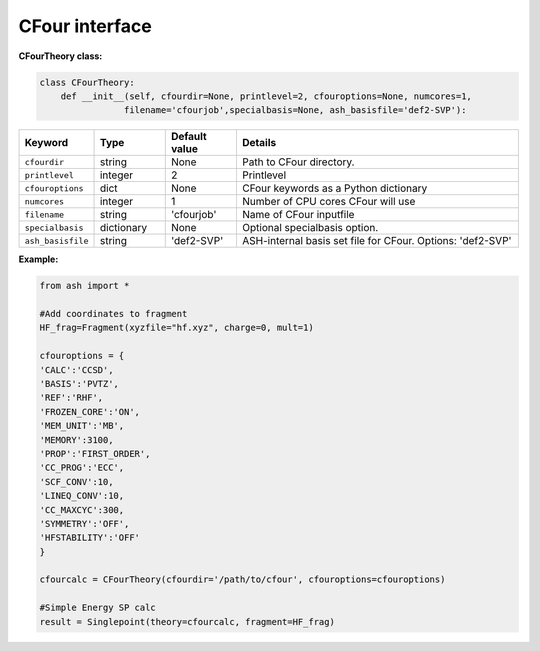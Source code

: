 CFour interface
======================================

**CFourTheory class:**

.. code-block:: python

    class CFourTheory:
        def __init__(self, cfourdir=None, printlevel=2, cfouroptions=None, numcores=1,
                    filename='cfourjob',specialbasis=None, ash_basisfile='def2-SVP'):

.. list-table::
   :widths: 15 15 15 60
   :header-rows: 1

   * - Keyword
     - Type
     - Default value
     - Details
   * - ``cfourdir``
     - string
     - None
     - Path to CFour directory.
   * - ``printlevel``
     - integer
     - 2
     - Printlevel
   * - ``cfouroptions``
     - dict
     - None
     - CFour keywords as a Python dictionary 
   * - ``numcores``
     - integer
     - 1
     - Number of CPU cores CFour will use
   * - ``filename``
     - string
     - 'cfourjob'
     - Name of CFour inputfile
   * - ``specialbasis``
     - dictionary
     - None
     - Optional specialbasis option.
   * - ``ash_basisfile``
     - string
     - 'def2-SVP'
     - ASH-internal basis set file for CFour. Options: 'def2-SVP'



**Example:**

.. code-block:: python

    from ash import *

    #Add coordinates to fragment
    HF_frag=Fragment(xyzfile="hf.xyz", charge=0, mult=1)

    cfouroptions = {
    'CALC':'CCSD',
    'BASIS':'PVTZ',
    'REF':'RHF',
    'FROZEN_CORE':'ON',
    'MEM_UNIT':'MB',
    'MEMORY':3100,
    'PROP':'FIRST_ORDER',
    'CC_PROG':'ECC',
    'SCF_CONV':10,
    'LINEQ_CONV':10,
    'CC_MAXCYC':300,
    'SYMMETRY':'OFF',
    'HFSTABILITY':'OFF'
    }

    cfourcalc = CFourTheory(cfourdir='/path/to/cfour', cfouroptions=cfouroptions)

    #Simple Energy SP calc
    result = Singlepoint(theory=cfourcalc, fragment=HF_frag)